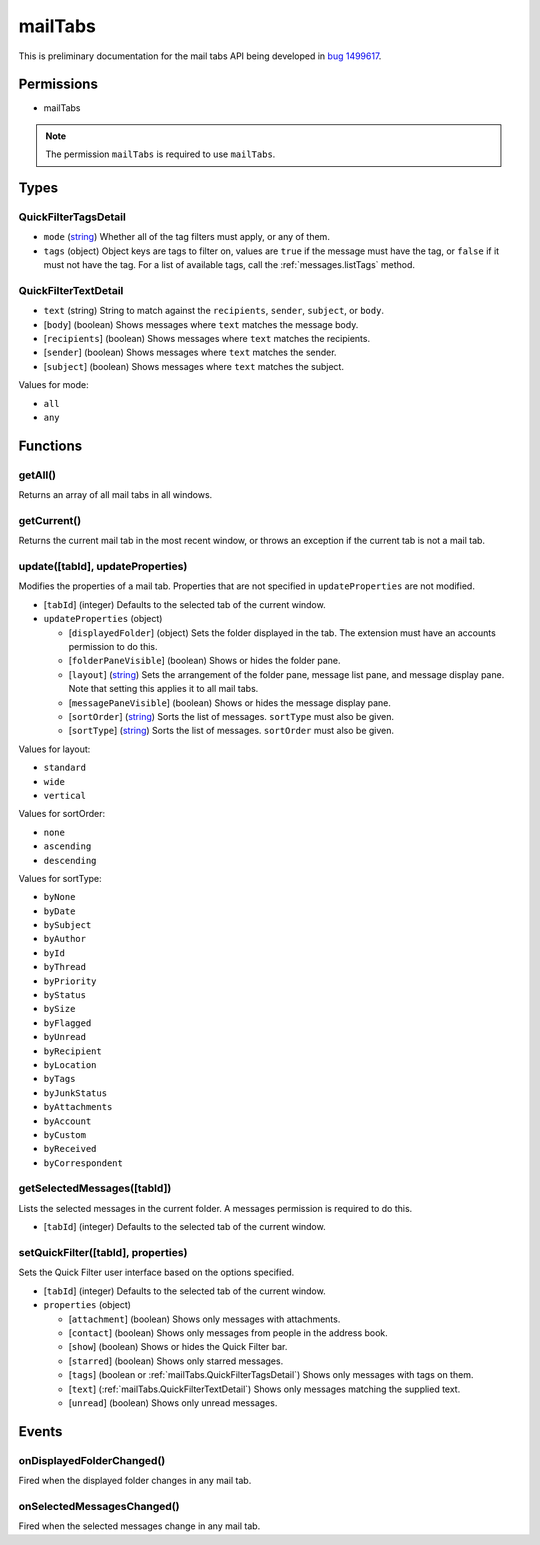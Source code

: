 ========
mailTabs
========

This is preliminary documentation for the mail tabs API being developed in `bug 1499617`__.

__ https://bugzilla.mozilla.org/show_bug.cgi?id=1499617

Permissions
===========

- mailTabs

.. note::

  The permission ``mailTabs`` is required to use ``mailTabs``.

Types
=====

.. _mailTabs.QuickFilterTagsDetail:

QuickFilterTagsDetail
---------------------

- ``mode`` (`string <enum_mode_>`_) Whether all of the tag filters must apply, or any of them.
- ``tags`` (object) Object keys are tags to filter on, values are ``true`` if the message must have the tag, or ``false`` if it must not have the tag. For a list of available tags, call the :ref:`messages.listTags` method.

.. _mailTabs.QuickFilterTextDetail:

QuickFilterTextDetail
---------------------

- ``text`` (string) String to match against the ``recipients``, ``sender``, ``subject``, or ``body``.
- [``body``] (boolean) Shows messages where ``text`` matches the message body.
- [``recipients``] (boolean) Shows messages where ``text`` matches the recipients.
- [``sender``] (boolean) Shows messages where ``text`` matches the sender.
- [``subject``] (boolean) Shows messages where ``text`` matches the subject.

.. _enum_mode:

Values for mode:

- ``all``
- ``any``

Functions
=========

.. _mailTabs.getAll:

getAll()
--------

Returns an array of all mail tabs in all windows.

.. _mailTabs.getCurrent:

getCurrent()
------------

Returns the current mail tab in the most recent window, or throws an exception if the current tab is not a mail tab.

.. _mailTabs.update:

update([tabId], updateProperties)
---------------------------------

Modifies the properties of a mail tab. Properties that are not specified in ``updateProperties`` are not modified.

- [``tabId``] (integer) Defaults to the selected tab of the current window.
- ``updateProperties`` (object)

  - [``displayedFolder``] (object) Sets the folder displayed in the tab. The extension must have an accounts permission to do this.
  - [``folderPaneVisible``] (boolean) Shows or hides the folder pane.
  - [``layout``] (`string <enum_layout_>`_) Sets the arrangement of the folder pane, message list pane, and message display pane. Note that setting this applies it to all mail tabs.
  - [``messagePaneVisible``] (boolean) Shows or hides the message display pane.
  - [``sortOrder``] (`string <enum_sortOrder_>`_) Sorts the list of messages. ``sortType`` must also be given.
  - [``sortType``] (`string <enum_sortType_>`_) Sorts the list of messages. ``sortOrder`` must also be given.

.. _enum_layout:

Values for layout:

- ``standard``
- ``wide``
- ``vertical``

.. _enum_sortOrder:

Values for sortOrder:

- ``none``
- ``ascending``
- ``descending``

.. _enum_sortType:

Values for sortType:

- ``byNone``
- ``byDate``
- ``bySubject``
- ``byAuthor``
- ``byId``
- ``byThread``
- ``byPriority``
- ``byStatus``
- ``bySize``
- ``byFlagged``
- ``byUnread``
- ``byRecipient``
- ``byLocation``
- ``byTags``
- ``byJunkStatus``
- ``byAttachments``
- ``byAccount``
- ``byCustom``
- ``byReceived``
- ``byCorrespondent``

.. _mailTabs.getSelectedMessages:

getSelectedMessages([tabId])
----------------------------

Lists the selected messages in the current folder. A messages permission is required to do this.

- [``tabId``] (integer) Defaults to the selected tab of the current window.

.. _mailTabs.setQuickFilter:

setQuickFilter([tabId], properties)
-----------------------------------

Sets the Quick Filter user interface based on the options specified.

- [``tabId``] (integer) Defaults to the selected tab of the current window.
- ``properties`` (object)

  - [``attachment``] (boolean) Shows only messages with attachments.
  - [``contact``] (boolean) Shows only messages from people in the address book.
  - [``show``] (boolean) Shows or hides the Quick Filter bar.
  - [``starred``] (boolean) Shows only starred messages.
  - [``tags``] (boolean or :ref:`mailTabs.QuickFilterTagsDetail`) Shows only messages with tags on them.
  - [``text``] (:ref:`mailTabs.QuickFilterTextDetail`) Shows only messages matching the supplied text.
  - [``unread``] (boolean) Shows only unread messages.

Events
======

.. _mailTabs.onDisplayedFolderChanged:

onDisplayedFolderChanged()
--------------------------

Fired when the displayed folder changes in any mail tab.

.. _mailTabs.onSelectedMessagesChanged:

onSelectedMessagesChanged()
---------------------------

Fired when the selected messages change in any mail tab.
